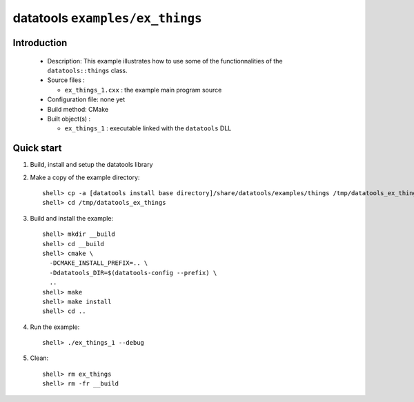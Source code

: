 ================================
datatools ``examples/ex_things``
================================

Introduction
============

 * Description:
   This example illustrates how to use some of the functionnalities
   of the ``datatools::things`` class.

 * Source files :

   * ``ex_things_1.cxx`` : the example main program source

 * Configuration file: none yet
 * Build method: CMake
 * Built object(s) :

   * ``ex_things_1`` : executable linked with the ``datatools`` DLL

Quick start
===========

1. Build, install and setup the datatools library
2. Make a copy of the example directory::

      shell> cp -a [datatools install base directory]/share/datatools/examples/things /tmp/datatools_ex_things
      shell> cd /tmp/datatools_ex_things

3. Build and install the example::

      shell> mkdir __build
      shell> cd __build
      shell> cmake \
        -DCMAKE_INSTALL_PREFIX=.. \
        -Ddatatools_DIR=$(datatools-config --prefix) \
        ..
      shell> make
      shell> make install
      shell> cd ..

4. Run the example::

      shell> ./ex_things_1 --debug

5. Clean::

      shell> rm ex_things
      shell> rm -fr __build



